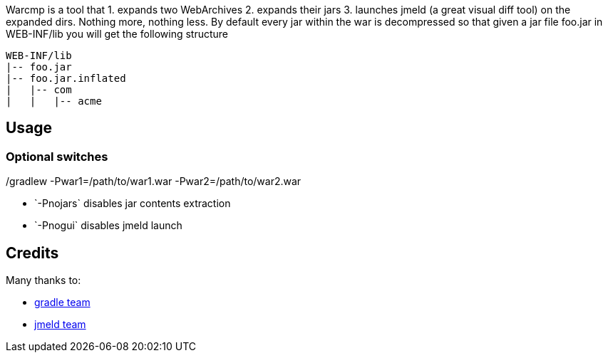 Warcmp is a tool that 1. expands two WebArchives 2. expands their jars 3. launches jmeld (a great visual diff tool) on the expanded dirs. Nothing more, nothing less.
By default every jar within the war is decompressed so that given a jar file foo.jar in WEB-INF/lib you will get the following structure
++++
<pre>
WEB-INF/lib
|-- foo.jar
|-- foo.jar.inflated
|   |-- com
|   |   |-- acme
</pre>
++++

Usage
-----
./gradlew -Pwar1=/path/to/war1.war -Pwar2=/path/to/war2.war

Optional switches
~~~~~~~~~~~~~~~~~
* +`-Pnojars`+ disables jar contents extraction

* +`-Pnogui`+  disables jmeld launch

Credits
-------
Many thanks to:

* http://gradle.org/[gradle team]

* http://sourceforge.net/projects/jmeld/[jmeld team]
